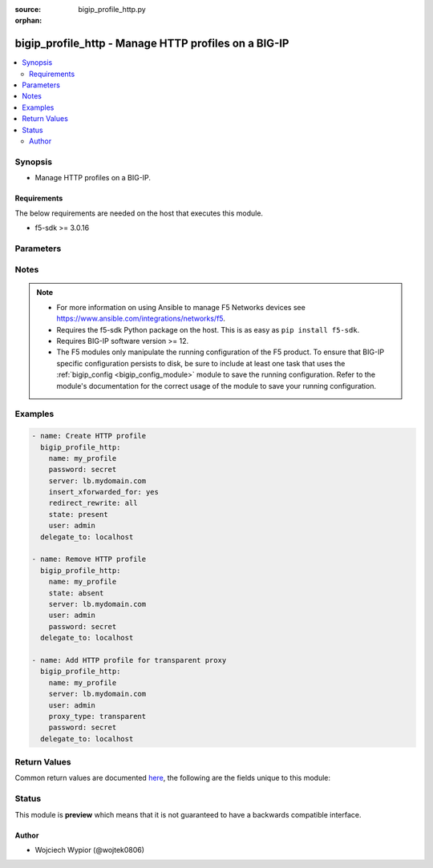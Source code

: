:source: bigip_profile_http.py

:orphan:

.. _bigip_profile_http_module:


bigip_profile_http - Manage HTTP profiles on a BIG-IP
+++++++++++++++++++++++++++++++++++++++++++++++++++++

.. versionadded:: 2.7

.. contents::
   :local:
   :depth: 2


Synopsis
--------
- Manage HTTP profiles on a BIG-IP.



Requirements
~~~~~~~~~~~~
The below requirements are needed on the host that executes this module.

- f5-sdk >= 3.0.16


Parameters
----------

.. raw:: html

    <table  border=0 cellpadding=0 class="documentation-table">
                                                                                                                                                                                                                                                                                                                                                                                                                                                                                                                                                                                                                                                                                                                                                                                                                    
                                                                                                                                                                                                                                                                                                                                                    <tr>
            <th colspan="2">Parameter</th>
            <th>Choices/<font color="blue">Defaults</font></th>
                        <th width="100%">Comments</th>
        </tr>
                    <tr>
                                                                <td colspan="2">
                    <b>description</b>
                                                        </td>
                                <td>
                                                                                                                                                            </td>
                                                                <td>
                                                                        <div>Description of the profile.</div>
                                                                                </td>
            </tr>
                                <tr>
                                                                <td colspan="2">
                    <b>dns_resolver</b>
                                                        </td>
                                <td>
                                                                                                                                                            </td>
                                                                <td>
                                                                        <div>Specifies the name of a configured DNS resolver, this option is mandatory when <code>proxy_type</code> is set to <code>explicit</code>.</div>
                                                    <div>Format of the name can be either be prepended by partition (<code>/Common/foo</code>), or specified just as an object name (<code>foo</code>).</div>
                                                    <div>To remove the entry a value of <code>none</code> or <code>&#x27;&#x27;</code> can be set, however the profile <code>proxy_type</code> must not be set as <code>explicit</code>.</div>
                                                                                </td>
            </tr>
                                <tr>
                                                                <td colspan="2">
                    <b>encrypt_cookie_secret</b>
                                                        </td>
                                <td>
                                                                                                                                                            </td>
                                                                <td>
                                                                        <div>Passphrase for cookie encryption.</div>
                                                    <div>When creating a new profile, if this parameter is not specified, the default is provided by the parent profile.</div>
                                                                                </td>
            </tr>
                                <tr>
                                                                <td colspan="2">
                    <b>encrypt_cookies</b>
                                                        </td>
                                <td>
                                                                                                                                                            </td>
                                                                <td>
                                                                        <div>Cookie names for the system to encrypt.</div>
                                                    <div>To remove the entry completely a value of <code>none</code> or <code>&#x27;&#x27;</code> should be set.</div>
                                                    <div>When creating a new profile, if this parameter is not specified, the default is provided by the parent profile.</div>
                                                                                </td>
            </tr>
                                <tr>
                                                                <td colspan="2">
                    <b>header_erase</b>
                                        <br/><div style="font-size: small; color: darkgreen">(added in 2.8)</div>                </td>
                                <td>
                                                                                                                                                            </td>
                                                                <td>
                                                                        <div>The name of a header, in an HTTP request, which the system removes from request.</div>
                                                    <div>To remove the entry completely a value of <code>none</code> or <code>&#x27;&#x27;</code> should be set.</div>
                                                    <div>The format of the header must be in <code>KEY:VALUE</code> format, otherwise error is raised.</div>
                                                    <div>When creating a new profile, if this parameter is not specified, the default is provided by the parent profile.</div>
                                                                                </td>
            </tr>
                                <tr>
                                                                <td colspan="2">
                    <b>header_insert</b>
                                        <br/><div style="font-size: small; color: darkgreen">(added in 2.8)</div>                </td>
                                <td>
                                                                                                                                                            </td>
                                                                <td>
                                                                        <div>A string that the system inserts as a header in an HTTP request.</div>
                                                    <div>To remove the entry completely a value of <code>none</code> or <code>&#x27;&#x27;</code> should be set.</div>
                                                    <div>The format of the header must be in <code>KEY:VALUE</code> format, otherwise error is raised.</div>
                                                    <div>When creating a new profile, if this parameter is not specified, the default is provided by the parent profile.</div>
                                                                                </td>
            </tr>
                                <tr>
                                                                <td colspan="2">
                    <b>hsts_mode</b>
                                        <br/><div style="font-size: small; color: darkgreen">(added in 2.8)</div>                </td>
                                <td>
                                                                                                                                                                        <ul><b>Choices:</b>
                                                                                                                                                                <li>no</li>
                                                                                                                                                                                                <li>yes</li>
                                                                                    </ul>
                                                                            </td>
                                                                <td>
                                                                        <div>When set to <code>yes</code>, enables the HSTS settings.</div>
                                                    <div>When creating a new profile, if this parameter is not specified, the default is provided by the parent profile.</div>
                                                                                </td>
            </tr>
                                <tr>
                                                                <td colspan="2">
                    <b>include_subdomains</b>
                                        <br/><div style="font-size: small; color: darkgreen">(added in 2.8)</div>                </td>
                                <td>
                                                                                                                                                                        <ul><b>Choices:</b>
                                                                                                                                                                <li>no</li>
                                                                                                                                                                                                <li>yes</li>
                                                                                    </ul>
                                                                            </td>
                                                                <td>
                                                                        <div>When set to <code>yes</code>, applies the HSTS policy to the HSTS host and its sub-domains.</div>
                                                    <div>When creating a new profile, if this parameter is not specified, the default is provided by the parent profile.</div>
                                                                                </td>
            </tr>
                                <tr>
                                                                <td colspan="2">
                    <b>insert_xforwarded_for</b>
                                                        </td>
                                <td>
                                                                                                                                                                        <ul><b>Choices:</b>
                                                                                                                                                                <li>no</li>
                                                                                                                                                                                                <li>yes</li>
                                                                                    </ul>
                                                                            </td>
                                                                <td>
                                                                        <div>When specified system inserts an X-Forwarded-For header in an HTTP request with the client IP address, to use with connection pooling.</div>
                                                    <div>When creating a new profile, if this parameter is not specified, the default is provided by the parent profile.</div>
                                                                                </td>
            </tr>
                                <tr>
                                                                <td colspan="2">
                    <b>maximum_age</b>
                                        <br/><div style="font-size: small; color: darkgreen">(added in 2.8)</div>                </td>
                                <td>
                                                                                                                                                            </td>
                                                                <td>
                                                                        <div>Specifies the maximum length of time, in seconds, that HSTS functionality requests that clients only use HTTPS to connect to the current host and any sub-domains of the current host&#x27;s domain name.</div>
                                                    <div>The accepted value range is <code>0 - 4294967295</code> seconds, a value of <code>0</code> seconds re-enables plaintext HTTP access, while specifying <code>indefinite</code> will set it to the maximum value.</div>
                                                    <div>When creating a new profile, if this parameter is not specified, the default is provided by the parent profile.</div>
                                                                                </td>
            </tr>
                                <tr>
                                                                <td colspan="2">
                    <b>name</b>
                    <br/><div style="font-size: small; color: red">required</div>                                    </td>
                                <td>
                                                                                                                                                            </td>
                                                                <td>
                                                                        <div>Specifies the name of the profile.</div>
                                                                                </td>
            </tr>
                                <tr>
                                                                <td colspan="2">
                    <b>parent</b>
                                                        </td>
                                <td>
                                                                                                                                                                    <b>Default:</b><br/><div style="color: blue">/Common/http</div>
                                    </td>
                                                                <td>
                                                                        <div>Specifies the profile from which this profile inherits settings.</div>
                                                    <div>When creating a new profile, if this parameter is not specified, the default is the system-supplied <code>http</code> profile.</div>
                                                                                </td>
            </tr>
                                <tr>
                                                                <td colspan="2">
                    <b>partition</b>
                                                        </td>
                                <td>
                                                                                                                                                                    <b>Default:</b><br/><div style="color: blue">Common</div>
                                    </td>
                                                                <td>
                                                                        <div>Device partition to manage resources on.</div>
                                                                                </td>
            </tr>
                                <tr>
                                                                <td colspan="2">
                    <b>password</b>
                    <br/><div style="font-size: small; color: red">required</div>                                    </td>
                                <td>
                                                                                                                                                            </td>
                                                                <td>
                                                                        <div>The password for the user account used to connect to the BIG-IP.</div>
                                                    <div>You may omit this option by setting the environment variable <code>F5_PASSWORD</code>.</div>
                                                                                        <div style="font-size: small; color: darkgreen"><br/>aliases: pass, pwd</div>
                                    </td>
            </tr>
                                <tr>
                                                                <td colspan="2">
                    <b>provider</b>
                                        <br/><div style="font-size: small; color: darkgreen">(added in 2.5)</div>                </td>
                                <td>
                                                                                                                                                                    <b>Default:</b><br/><div style="color: blue">None</div>
                                    </td>
                                                                <td>
                                                                        <div>A dict object containing connection details.</div>
                                                                                </td>
            </tr>
                                                            <tr>
                                                    <td class="elbow-placeholder"></td>
                                                <td colspan="1">
                    <b>password</b>
                    <br/><div style="font-size: small; color: red">required</div>                                    </td>
                                <td>
                                                                                                                                                            </td>
                                                                <td>
                                                                        <div>The password for the user account used to connect to the BIG-IP.</div>
                                                    <div>You may omit this option by setting the environment variable <code>F5_PASSWORD</code>.</div>
                                                                                        <div style="font-size: small; color: darkgreen"><br/>aliases: pass, pwd</div>
                                    </td>
            </tr>
                                <tr>
                                                    <td class="elbow-placeholder"></td>
                                                <td colspan="1">
                    <b>server</b>
                    <br/><div style="font-size: small; color: red">required</div>                                    </td>
                                <td>
                                                                                                                                                            </td>
                                                                <td>
                                                                        <div>The BIG-IP host.</div>
                                                    <div>You may omit this option by setting the environment variable <code>F5_SERVER</code>.</div>
                                                                                </td>
            </tr>
                                <tr>
                                                    <td class="elbow-placeholder"></td>
                                                <td colspan="1">
                    <b>server_port</b>
                                                        </td>
                                <td>
                                                                                                                                                                    <b>Default:</b><br/><div style="color: blue">443</div>
                                    </td>
                                                                <td>
                                                                        <div>The BIG-IP server port.</div>
                                                    <div>You may omit this option by setting the environment variable <code>F5_SERVER_PORT</code>.</div>
                                                                                </td>
            </tr>
                                <tr>
                                                    <td class="elbow-placeholder"></td>
                                                <td colspan="1">
                    <b>user</b>
                    <br/><div style="font-size: small; color: red">required</div>                                    </td>
                                <td>
                                                                                                                                                            </td>
                                                                <td>
                                                                        <div>The username to connect to the BIG-IP with. This user must have administrative privileges on the device.</div>
                                                    <div>You may omit this option by setting the environment variable <code>F5_USER</code>.</div>
                                                                                </td>
            </tr>
                                <tr>
                                                    <td class="elbow-placeholder"></td>
                                                <td colspan="1">
                    <b>validate_certs</b>
                                                        </td>
                                <td>
                                                                                                                                                                                                                    <ul><b>Choices:</b>
                                                                                                                                                                <li>no</li>
                                                                                                                                                                                                <li><div style="color: blue"><b>yes</b>&nbsp;&larr;</div></li>
                                                                                    </ul>
                                                                            </td>
                                                                <td>
                                                                        <div>If <code>no</code>, SSL certificates are not validated. Use this only on personally controlled sites using self-signed certificates.</div>
                                                    <div>You may omit this option by setting the environment variable <code>F5_VALIDATE_CERTS</code>.</div>
                                                                                </td>
            </tr>
                                <tr>
                                                    <td class="elbow-placeholder"></td>
                                                <td colspan="1">
                    <b>timeout</b>
                                                        </td>
                                <td>
                                                                                                                                                                    <b>Default:</b><br/><div style="color: blue">10</div>
                                    </td>
                                                                <td>
                                                                        <div>Specifies the timeout in seconds for communicating with the network device for either connecting or sending commands.  If the timeout is exceeded before the operation is completed, the module will error.</div>
                                                                                </td>
            </tr>
                                <tr>
                                                    <td class="elbow-placeholder"></td>
                                                <td colspan="1">
                    <b>ssh_keyfile</b>
                                                        </td>
                                <td>
                                                                                                                                                            </td>
                                                                <td>
                                                                        <div>Specifies the SSH keyfile to use to authenticate the connection to the remote device.  This argument is only used for <em>cli</em> transports.</div>
                                                    <div>You may omit this option by setting the environment variable <code>ANSIBLE_NET_SSH_KEYFILE</code>.</div>
                                                                                </td>
            </tr>
                                <tr>
                                                    <td class="elbow-placeholder"></td>
                                                <td colspan="1">
                    <b>transport</b>
                    <br/><div style="font-size: small; color: red">required</div>                                    </td>
                                <td>
                                                                                                                            <ul><b>Choices:</b>
                                                                                                                                                                <li>rest</li>
                                                                                                                                                                                                <li><div style="color: blue"><b>cli</b>&nbsp;&larr;</div></li>
                                                                                    </ul>
                                                                            </td>
                                                                <td>
                                                                        <div>Configures the transport connection to use when connecting to the remote device.</div>
                                                                                </td>
            </tr>
                    
                                                <tr>
                                                                <td colspan="2">
                    <b>proxy_type</b>
                                                        </td>
                                <td>
                                                                                                                            <ul><b>Choices:</b>
                                                                                                                                                                <li>reverse</li>
                                                                                                                                                                                                <li>transparent</li>
                                                                                                                                                                                                <li>explicit</li>
                                                                                    </ul>
                                                                            </td>
                                                                <td>
                                                                        <div>Specifies the proxy mode for the profile.</div>
                                                    <div>When creating a new profile, if this parameter is not specified, the default is provided by the parent profile.</div>
                                                                                </td>
            </tr>
                                <tr>
                                                                <td colspan="2">
                    <b>redirect_rewrite</b>
                                                        </td>
                                <td>
                                                                                                                            <ul><b>Choices:</b>
                                                                                                                                                                <li>none</li>
                                                                                                                                                                                                <li>all</li>
                                                                                                                                                                                                <li>matching</li>
                                                                                                                                                                                                <li>nodes</li>
                                                                                    </ul>
                                                                            </td>
                                                                <td>
                                                                        <div>Specifies whether the system rewrites the URIs that are part of HTTP redirect (3XX) responses.</div>
                                                    <div>When set to <code>none</code> the system will not rewrite the URI in any HTTP redirect responses.</div>
                                                    <div>When set to <code>all</code> the system rewrites the URI in all HTTP redirect responses.</div>
                                                    <div>When set to <code>matching</code> the system rewrites the URI in any HTTP redirect responses that match the request URI.</div>
                                                    <div>When set to <code>nodes</code> if the URI contains a node IP address instead of a host name, the system changes it to the virtual server address.</div>
                                                    <div>When creating a new profile, if this parameter is not specified, the default is provided by the parent profile.</div>
                                                                                </td>
            </tr>
                                <tr>
                                                                <td colspan="2">
                    <b>server</b>
                    <br/><div style="font-size: small; color: red">required</div>                                    </td>
                                <td>
                                                                                                                                                            </td>
                                                                <td>
                                                                        <div>The BIG-IP host.</div>
                                                    <div>You may omit this option by setting the environment variable <code>F5_SERVER</code>.</div>
                                                                                </td>
            </tr>
                                <tr>
                                                                <td colspan="2">
                    <b>server_agent_name</b>
                                        <br/><div style="font-size: small; color: darkgreen">(added in 2.8)</div>                </td>
                                <td>
                                                                                                                                                            </td>
                                                                <td>
                                                                        <div>Specifies the string used as the server name in traffic generated by LTM.</div>
                                                    <div>To remove the entry completely a value of <code>none</code> or <code>&#x27;&#x27;</code> should be set.</div>
                                                    <div>When creating a new profile, if this parameter is not specified, the default is provided by the parent profile.</div>
                                                                                </td>
            </tr>
                                <tr>
                                                                <td colspan="2">
                    <b>server_port</b>
                                        <br/><div style="font-size: small; color: darkgreen">(added in 2.2)</div>                </td>
                                <td>
                                                                                                                                                                    <b>Default:</b><br/><div style="color: blue">443</div>
                                    </td>
                                                                <td>
                                                                        <div>The BIG-IP server port.</div>
                                                    <div>You may omit this option by setting the environment variable <code>F5_SERVER_PORT</code>.</div>
                                                                                </td>
            </tr>
                                <tr>
                                                                <td colspan="2">
                    <b>state</b>
                                                        </td>
                                <td>
                                                                                                                            <ul><b>Choices:</b>
                                                                                                                                                                <li><div style="color: blue"><b>present</b>&nbsp;&larr;</div></li>
                                                                                                                                                                                                <li>absent</li>
                                                                                    </ul>
                                                                            </td>
                                                                <td>
                                                                        <div>When <code>present</code>, ensures that the profile exists.</div>
                                                    <div>When <code>absent</code>, ensures the profile is removed.</div>
                                                                                </td>
            </tr>
                                <tr>
                                                                <td colspan="2">
                    <b>update_password</b>
                                                        </td>
                                <td>
                                                                                                                            <ul><b>Choices:</b>
                                                                                                                                                                <li><div style="color: blue"><b>always</b>&nbsp;&larr;</div></li>
                                                                                                                                                                                                <li>on_create</li>
                                                                                    </ul>
                                                                            </td>
                                                                <td>
                                                                        <div><code>always</code> will update passwords if the <code>encrypt_cookie_secret</code> is specified.</div>
                                                    <div><code>on_create</code> will only set the password for newly created profiles.</div>
                                                                                </td>
            </tr>
                                <tr>
                                                                <td colspan="2">
                    <b>user</b>
                    <br/><div style="font-size: small; color: red">required</div>                                    </td>
                                <td>
                                                                                                                                                            </td>
                                                                <td>
                                                                        <div>The username to connect to the BIG-IP with. This user must have administrative privileges on the device.</div>
                                                    <div>You may omit this option by setting the environment variable <code>F5_USER</code>.</div>
                                                                                </td>
            </tr>
                                <tr>
                                                                <td colspan="2">
                    <b>validate_certs</b>
                                        <br/><div style="font-size: small; color: darkgreen">(added in 2.0)</div>                </td>
                                <td>
                                                                                                                                                                                                                    <ul><b>Choices:</b>
                                                                                                                                                                <li>no</li>
                                                                                                                                                                                                <li><div style="color: blue"><b>yes</b>&nbsp;&larr;</div></li>
                                                                                    </ul>
                                                                            </td>
                                                                <td>
                                                                        <div>If <code>no</code>, SSL certificates are not validated. Use this only on personally controlled sites using self-signed certificates.</div>
                                                    <div>You may omit this option by setting the environment variable <code>F5_VALIDATE_CERTS</code>.</div>
                                                                                </td>
            </tr>
                        </table>
    <br/>


Notes
-----

.. note::
    - For more information on using Ansible to manage F5 Networks devices see https://www.ansible.com/integrations/networks/f5.
    - Requires the f5-sdk Python package on the host. This is as easy as ``pip install f5-sdk``.
    - Requires BIG-IP software version >= 12.
    - The F5 modules only manipulate the running configuration of the F5 product. To ensure that BIG-IP specific configuration persists to disk, be sure to include at least one task that uses the :ref:`bigip_config <bigip_config_module>` module to save the running configuration. Refer to the module's documentation for the correct usage of the module to save your running configuration.


Examples
--------

.. code-block:: yaml

    
    - name: Create HTTP profile
      bigip_profile_http:
        name: my_profile
        password: secret
        server: lb.mydomain.com
        insert_xforwarded_for: yes
        redirect_rewrite: all
        state: present
        user: admin
      delegate_to: localhost

    - name: Remove HTTP profile
      bigip_profile_http:
        name: my_profile
        state: absent
        server: lb.mydomain.com
        user: admin
        password: secret
      delegate_to: localhost

    - name: Add HTTP profile for transparent proxy
      bigip_profile_http:
        name: my_profile
        server: lb.mydomain.com
        user: admin
        proxy_type: transparent
        password: secret
      delegate_to: localhost




Return Values
-------------
Common return values are documented `here <https://docs.ansible.com/ansible/latest/reference_appendices/common_return_values.html>`_, the following are the fields unique to this module:

.. raw:: html

    <table border=0 cellpadding=0 class="documentation-table">
                                                                                                                                                                                                                        <tr>
            <th colspan="1">Key</th>
            <th>Returned</th>
            <th width="100%">Description</th>
        </tr>
                    <tr>
                                <td colspan="1">
                    <b>description</b>
                    <br/><div style="font-size: small; color: red">string</div>
                </td>
                <td>changed</td>
                <td>
                                            <div>Description of the profile.</div>
                                        <br/>
                                            <div style="font-size: smaller"><b>Sample:</b></div>
                                                <div style="font-size: smaller; color: blue; word-wrap: break-word; word-break: break-all;">My profile</div>
                                    </td>
            </tr>
                                <tr>
                                <td colspan="1">
                    <b>dns_resolver</b>
                    <br/><div style="font-size: small; color: red">string</div>
                </td>
                <td>changed</td>
                <td>
                                            <div>Configured dns resolver.</div>
                                        <br/>
                                            <div style="font-size: smaller"><b>Sample:</b></div>
                                                <div style="font-size: smaller; color: blue; word-wrap: break-word; word-break: break-all;">/Common/FooBar</div>
                                    </td>
            </tr>
                                <tr>
                                <td colspan="1">
                    <b>encrypt_cookies</b>
                    <br/><div style="font-size: small; color: red">list</div>
                </td>
                <td>changed</td>
                <td>
                                            <div>Cookie names to encrypt.</div>
                                        <br/>
                                            <div style="font-size: smaller"><b>Sample:</b></div>
                                                <div style="font-size: smaller; color: blue; word-wrap: break-word; word-break: break-all;">[&#x27;MyCookie1&#x27;, &#x27;MyCookie2&#x27;]</div>
                                    </td>
            </tr>
                                <tr>
                                <td colspan="1">
                    <b>insert_xforwarded_for</b>
                    <br/><div style="font-size: small; color: red">bool</div>
                </td>
                <td>changed</td>
                <td>
                                            <div>Insert X-Forwarded-For-Header.</div>
                                        <br/>
                                            <div style="font-size: smaller"><b>Sample:</b></div>
                                                <div style="font-size: smaller; color: blue; word-wrap: break-word; word-break: break-all;">True</div>
                                    </td>
            </tr>
                                <tr>
                                <td colspan="1">
                    <b>proxy_type</b>
                    <br/><div style="font-size: small; color: red">string</div>
                </td>
                <td>changed</td>
                <td>
                                            <div>Specify proxy mode of the profile.</div>
                                        <br/>
                                            <div style="font-size: smaller"><b>Sample:</b></div>
                                                <div style="font-size: smaller; color: blue; word-wrap: break-word; word-break: break-all;">explicit</div>
                                    </td>
            </tr>
                                <tr>
                                <td colspan="1">
                    <b>redirect_rewrite</b>
                    <br/><div style="font-size: small; color: red">string</div>
                </td>
                <td>changed</td>
                <td>
                                            <div>Rewrite URI that are part of 3xx responses.</div>
                                        <br/>
                                            <div style="font-size: smaller"><b>Sample:</b></div>
                                                <div style="font-size: smaller; color: blue; word-wrap: break-word; word-break: break-all;">all</div>
                                    </td>
            </tr>
                        </table>
    <br/><br/>


Status
------



This module is **preview** which means that it is not guaranteed to have a backwards compatible interface.




Author
~~~~~~

- Wojciech Wypior (@wojtek0806)

